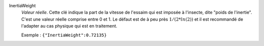 .. index:: single: InertiaWeight

InertiaWeight
  *Valeur réelle*. Cette clé indique la part de la vitesse de l'essaim qui est
  imposée à l'insecte, dite "poids de l'inertie". C'est une valeur réelle
  comprise entre 0 et 1. Le défaut est de à peu près :math:`1/(2*ln(2))` et il
  est recommandé de l'adapter au cas physique qui est en traitement.

  Exemple :
  ``{"InertiaWeight":0.72135}``
